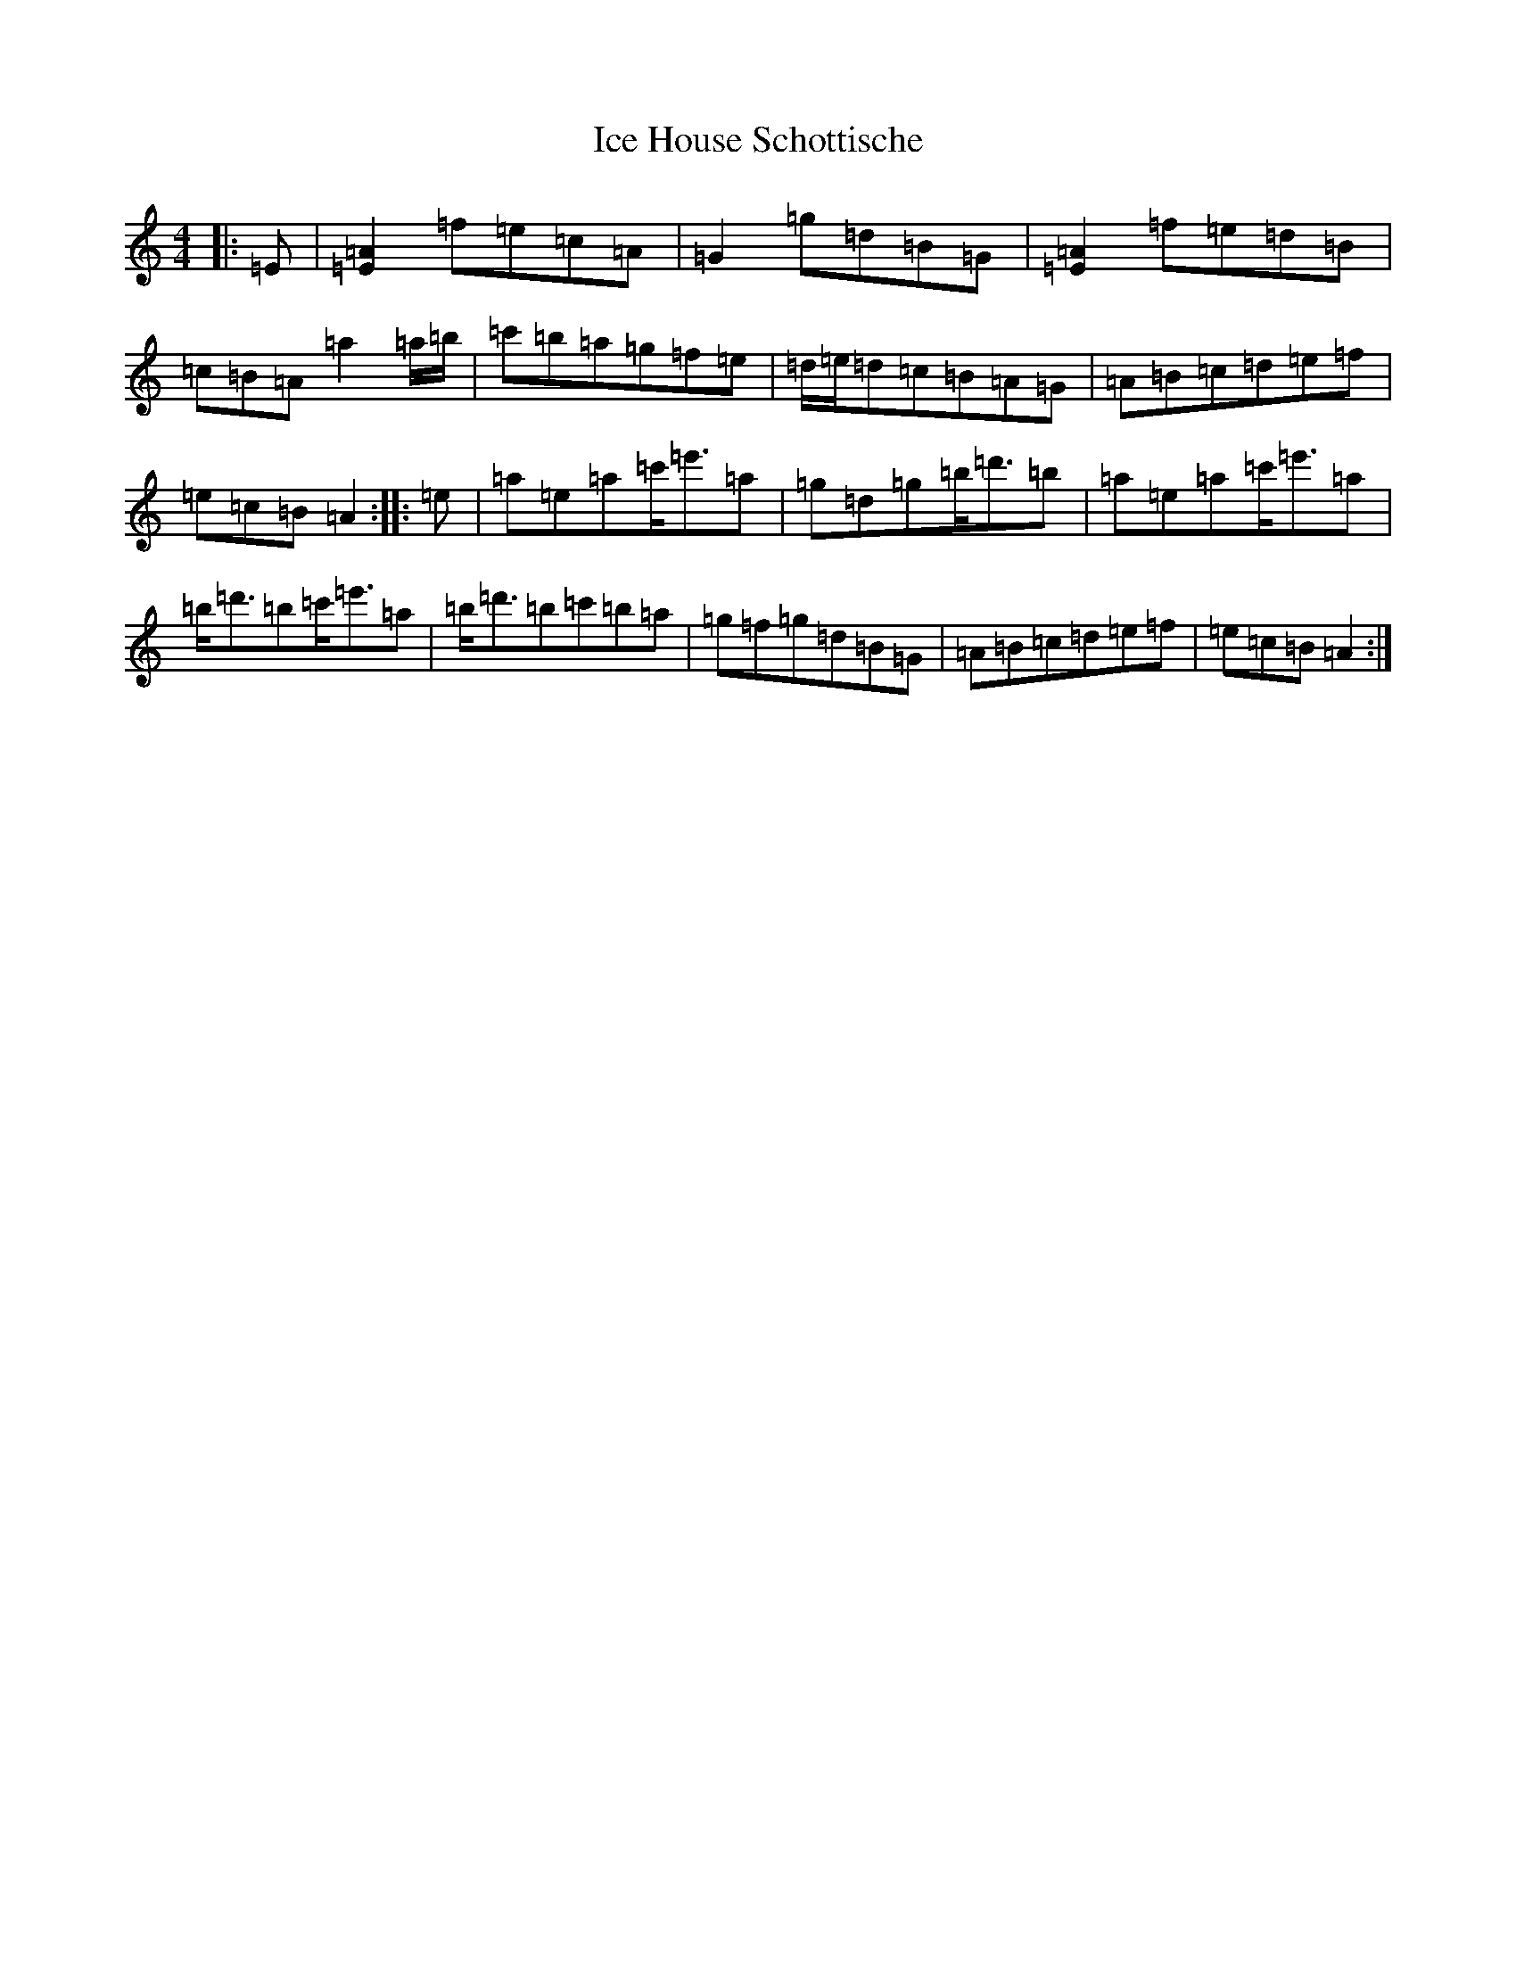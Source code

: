 X: 21581
T: Ice House Schottische
S: https://thesession.org/tunes/7731#setting40246
Z: C Major
R: barndance
M: 4/4
L: 1/8
K: C Major
|:=E|[=E2=A2]=f=e=c=A|=G2=g=d=B=G|[=E2=A2]=f=e=d=B|=c=B=A=a2=a/2=b/2|=c'=b=a=g=f=e|=d/2=e/2=d=c=B=A=G|=A=B=c=d=e=f|=e=c=B=A2:||:=e|=a=e=a=c'<=e'=a|=g=d=g=b<=d'=b|=a=e=a=c'<=e'=a|=b<=d'=b=c'<=e'=a|=b<=d'=b=c'=b=a|=g=f=g=d=B=G|=A=B=c=d=e=f|=e=c=B=A2:|
